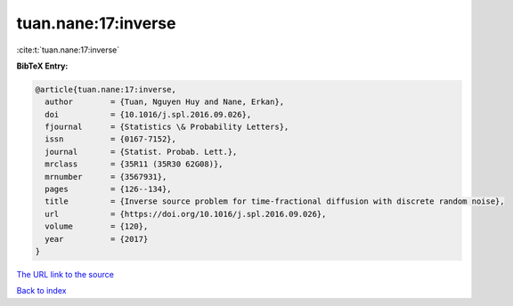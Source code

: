 tuan.nane:17:inverse
====================

:cite:t:`tuan.nane:17:inverse`

**BibTeX Entry:**

.. code-block:: bibtex

   @article{tuan.nane:17:inverse,
     author        = {Tuan, Nguyen Huy and Nane, Erkan},
     doi           = {10.1016/j.spl.2016.09.026},
     fjournal      = {Statistics \& Probability Letters},
     issn          = {0167-7152},
     journal       = {Statist. Probab. Lett.},
     mrclass       = {35R11 (35R30 62G08)},
     mrnumber      = {3567931},
     pages         = {126--134},
     title         = {Inverse source problem for time-fractional diffusion with discrete random noise},
     url           = {https://doi.org/10.1016/j.spl.2016.09.026},
     volume        = {120},
     year          = {2017}
   }

`The URL link to the source <https://doi.org/10.1016/j.spl.2016.09.026>`__


`Back to index <../By-Cite-Keys.html>`__

